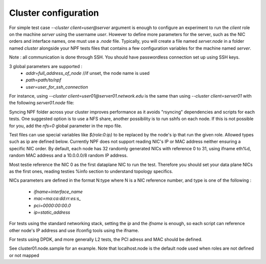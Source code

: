 Cluster configuration
=====================

For simple test case `--cluster client=user@server` argument is enough to configure an experiment to run the *client* role on the machine *server* using the username *user*. However to define more parameters for the server, such as the NIC orders and interface names, one must use a `.node` file. Typically, you will create a file named `server.node` in a folder named `cluster` alongside your NPF tests files that contains a few configuration variables for the machine named `server`.

Note : all communication is done through SSH. You should have passwordless connection set up using SSH keys.

3 global parameters are supported :
  * `addr=full_address_of_node` //if unset, the node name is used
  * `path=path/to/npf`
  * `user=user_for_ssh_connection`

For instance, using `--cluster client=user01@server01.network.edu` is the same than using `--cluster client=server01` with the following `server01.node` file:

.. code-block::
    addr=server01.network.edu
    user=user01


Syncing NPF folder across your cluster improves performance as it avoids "rsyncing"
dependencies and scripts for each tests. One suggested option
is to use a NFS share, another possibility is to run sshfs on each node. If this is not possible for you, add the `nfs=0` global parameter in the repo file.

Test files can use special variables like `${role:0:ip}` to be replaced by the node's ip that run the given role. Allowed types such as ip are defined below.
Currently NPF does not support reading NIC's IP or MAC address neither ensuring a specific NIC order. By default, each node has 32 randomly generated NICs with reference 0 to 31, using ifname eth%d, random MAC address and a 10.0.0.0/8 random IP address.

Most testie reference the NIC 0 as the first dataplane NIC to run the test. Therefore you should set your data plane NICs as the first ones, reading testies %info section to understand topology specifics.

NICs parameters are defined in the format N:type where N is a NIC reference number,
and type is one of the following :
  * `ifname=interface_name`
  * `mac=ma:ca:dd:rr:es:s_`
  * `pci=0000:00:00.0`
  * `ip=static_address`

For tests using the standard networking stack, setting the `ip` and the `ifname` is enough, so each script can reference other node's IP address and use ifconfig tools using the ifname.

For tests using DPDK, and more generally L2 tests, the PCI adress and MAC should be defined.

See cluster01.node.sample for an example. Note that localhost.node is the default node used when roles are not defined or not mapped